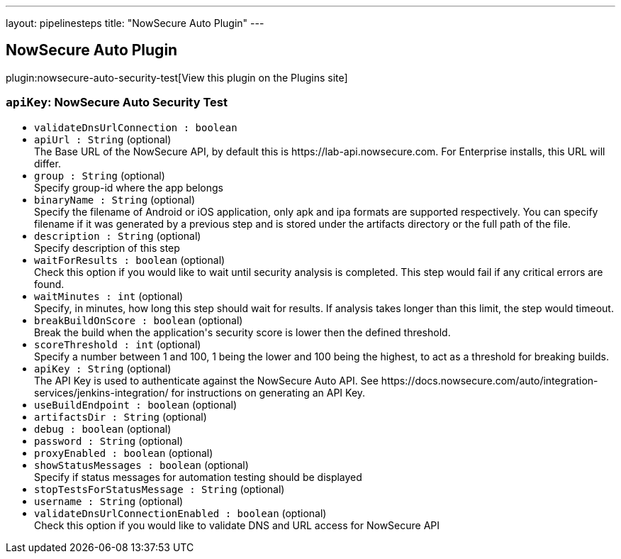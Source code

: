 ---
layout: pipelinesteps
title: "NowSecure Auto Plugin"
---

:notitle:
:description:
:author:
:email: jenkinsci-users@googlegroups.com
:sectanchors:
:toc: left
:compat-mode!:

== NowSecure Auto Plugin

plugin:nowsecure-auto-security-test[View this plugin on the Plugins site]

=== `apiKey`: NowSecure Auto Security Test
++++
<ul><li><code>validateDnsUrlConnection : boolean</code>
</li>
<li><code>apiUrl : String</code> (optional)
<div><div>
 The Base URL of the NowSecure API, by default this is https://lab-api.nowsecure.com. For Enterprise installs, this URL will differ.
</div></div>

</li>
<li><code>group : String</code> (optional)
<div><div>
 Specify group-id where the app belongs
</div></div>

</li>
<li><code>binaryName : String</code> (optional)
<div><div>
 Specify the filename of Android or iOS application, only apk and ipa formats are supported respectively. You can specify filename if it was generated by a previous step and is stored under the artifacts directory or the full path of the file.
</div></div>

</li>
<li><code>description : String</code> (optional)
<div><div>
 Specify description of this step
</div></div>

</li>
<li><code>waitForResults : boolean</code> (optional)
<div><div>
 Check this option if you would like to wait until security analysis is completed. This step would fail if any critical errors are found.
</div></div>

</li>
<li><code>waitMinutes : int</code> (optional)
<div><div>
 Specify, in minutes, how long this step should wait for results. If analysis takes longer than this limit, the step would timeout.
</div></div>

</li>
<li><code>breakBuildOnScore : boolean</code> (optional)
<div><div>
 Break the build when the application's security score is lower then the defined threshold.
</div></div>

</li>
<li><code>scoreThreshold : int</code> (optional)
<div><div>
 Specify a number between 1 and 100, 1 being the lower and 100 being the highest, to act as a threshold for breaking builds.
</div></div>

</li>
<li><code>apiKey : String</code> (optional)
<div><div>
 The API Key is used to authenticate against the NowSecure Auto API. See https://docs.nowsecure.com/auto/integration-services/jenkins-integration/ for instructions on generating an API Key.
</div></div>

</li>
<li><code>useBuildEndpoint : boolean</code> (optional)
</li>
<li><code>artifactsDir : String</code> (optional)
</li>
<li><code>debug : boolean</code> (optional)
</li>
<li><code>password : String</code> (optional)
</li>
<li><code>proxyEnabled : boolean</code> (optional)
</li>
<li><code>showStatusMessages : boolean</code> (optional)
<div><div>
 Specify if status messages for automation testing should be displayed
</div></div>

</li>
<li><code>stopTestsForStatusMessage : String</code> (optional)
</li>
<li><code>username : String</code> (optional)
</li>
<li><code>validateDnsUrlConnectionEnabled : boolean</code> (optional)
<div><div>
 Check this option if you would like to validate DNS and URL access for NowSecure API
</div></div>

</li>
</ul>


++++
